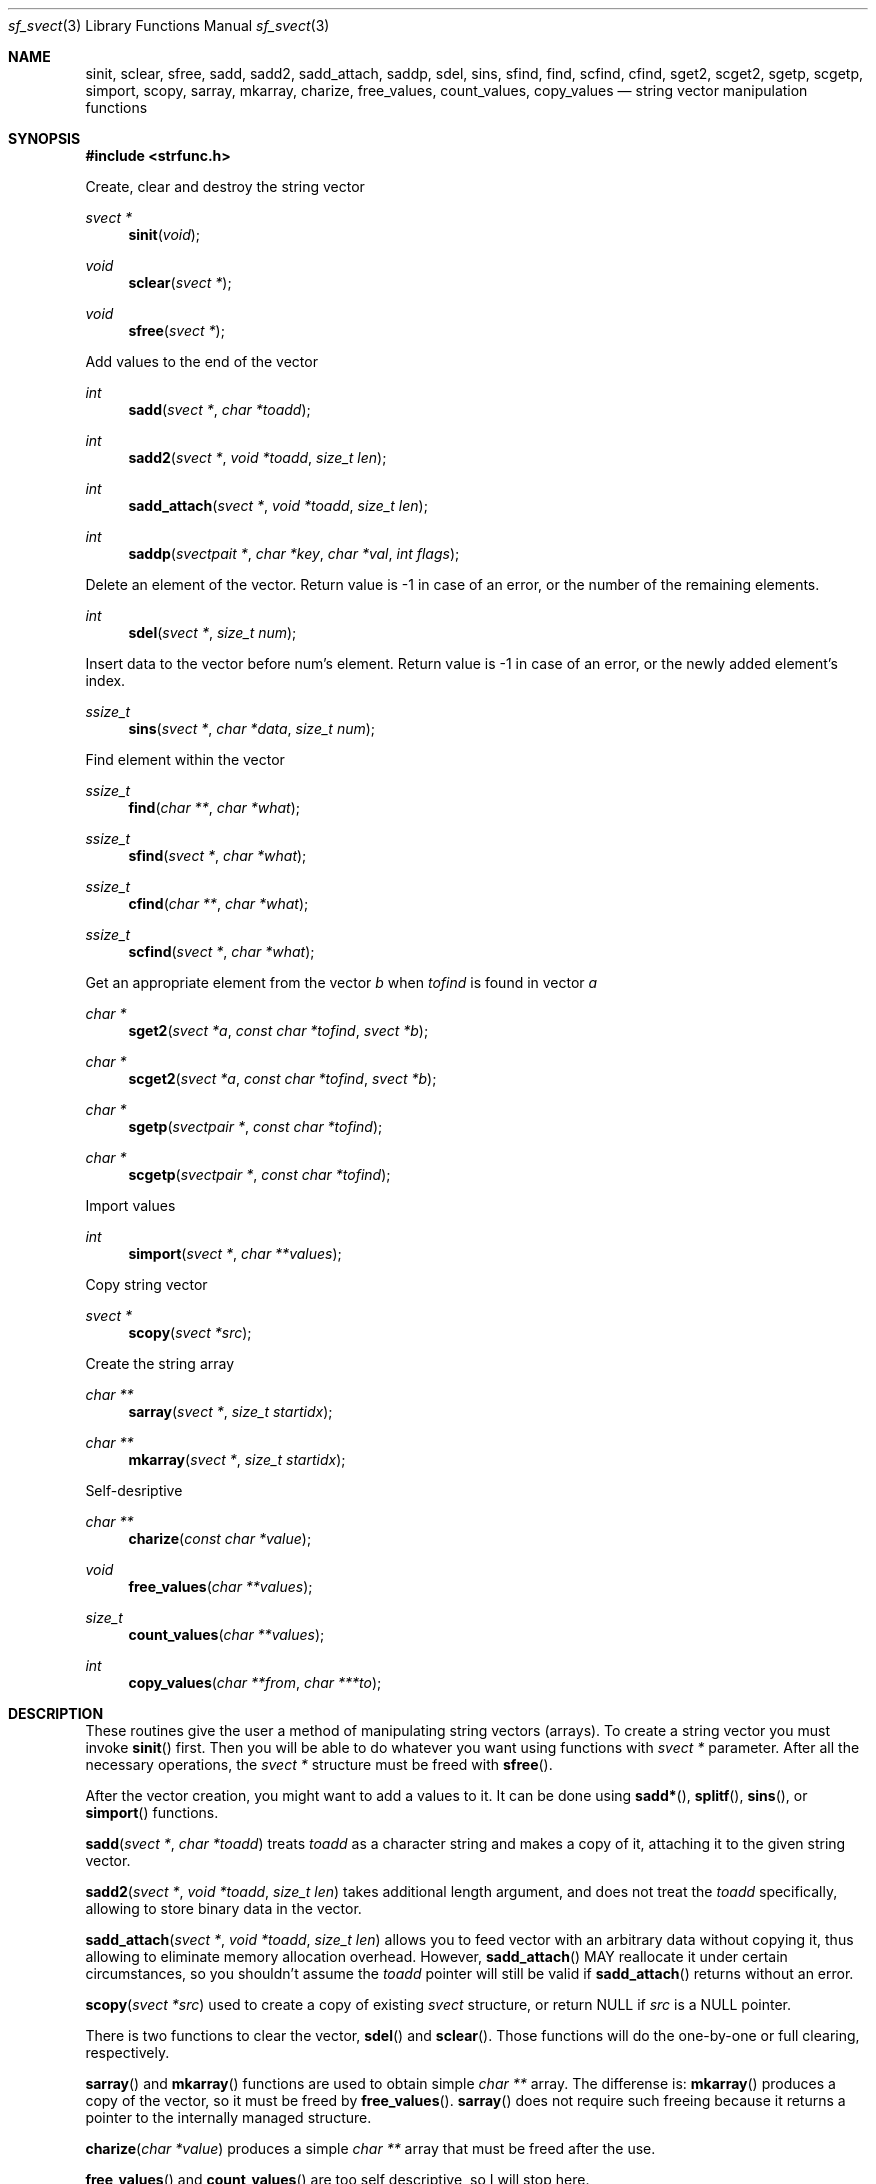 .Dd October 1, 2000
.Dt sf_svect 3
.Os
.Sh NAME
.Nm sinit ,
.Nm sclear ,
.Nm sfree ,
.Nm sadd ,
.Nm sadd2 ,
.Nm sadd_attach ,
.Nm saddp ,
.Nm sdel ,
.Nm sins ,
.Nm sfind ,
.Nm find ,
.Nm scfind ,
.Nm cfind ,
.Nm sget2 ,
.Nm scget2 ,
.Nm sgetp ,
.Nm scgetp ,
.Nm simport ,
.Nm scopy ,
.Nm sarray ,
.Nm mkarray ,
.Nm charize ,
.Nm free_values ,
.Nm count_values ,
.Nm copy_values
.Nd string vector manipulation functions
.Sh SYNOPSIS
.Fd #include <strfunc.h>
.Pp
Create, clear and destroy the string vector
.Ft svect *
.Fn sinit "void"
.Ft void
.Fn sclear "svect *"
.Ft void
.Fn sfree "svect *"
.Pp
Add values to the end of the vector
.Ft int
.Fn sadd "svect *" "char *toadd"
.Ft int
.Fn sadd2 "svect *" "void *toadd" "size_t len"
.Ft int
.Fn sadd_attach "svect *" "void *toadd" "size_t len"
.Ft int
.Fn saddp "svectpait *" "char *key" "char *val" "int flags"
.Pp
Delete an element of the vector. Return value is -1 in case of an error,
or the number of the remaining elements.
.Ft int
.Fn sdel "svect *" "size_t num"
.Pp
Insert data to the vector before num's element. Return value is -1 in case of an
error, or the newly added element's index.
.Ft ssize_t
.Fn sins "svect *" "char *data" "size_t num"
.Pp
Find element within the vector
.Ft ssize_t
.Fn find "char **" "char *what"
.Ft ssize_t
.Fn sfind "svect *" "char *what"
.Ft ssize_t
.Fn cfind "char **" "char *what"
.Ft ssize_t
.Fn scfind "svect *" "char *what"
.Pp
Get an appropriate element from the vector
.Em b
when
.Em tofind
is found in vector
.Em a
.Ft char *
.Fn sget2 "svect *a" "const char *tofind" "svect *b"
.Ft char *
.Fn scget2 "svect *a" "const char *tofind" "svect *b"
.Ft char *
.Fn sgetp "svectpair *" "const char *tofind"
.Ft char *
.Fn scgetp "svectpair *" "const char *tofind"
.Pp
Import values
.Ft int
.Fn simport "svect *" "char **values"
.Pp
Copy string vector
.Ft svect *
.Fn scopy "svect *src"
.Pp
Create the string array
.Ft char **
.Fn sarray "svect *" "size_t startidx"
.Ft char **
.Fn mkarray "svect *" "size_t startidx"
.Pp
Self-desriptive
.Ft char **
.Fn charize "const char *value"
.Ft void
.Fn free_values "char **values"
.Ft size_t
.Fn count_values "char **values"
.Ft int
.Fn copy_values "char **from" "char ***to"
.Sh DESCRIPTION
These routines give the user a method of manipulating string vectors (arrays).
To create a string vector you must invoke
.Fn sinit
first. Then you will be able to do whatever you want using functions with
.Em svect *
parameter. After all the necessary operations, the
.Em svect *
structure must be freed with
.Fn sfree .
.Pp
After the vector creation, you might want to add a values to it. It can be
done using
.Fn sadd* ,
.Fn splitf ,
.Fn sins ,
or
.Fn simport
functions.
.Pp
.Fn sadd "svect *" "char *toadd"
treats
.Em toadd
as a character string and makes a copy of it, attaching it to the given
string vector.
.Pp
.Fn sadd2 "svect *" "void *toadd" "size_t len"
takes additional length argument, and does not treat
the
.Em toadd
specifically, allowing to store binary data in the vector.
.Pp
.Fn sadd_attach "svect *" "void *toadd" "size_t len"
allows you to feed vector with an arbitrary data without copying
it, thus allowing to eliminate memory allocation overhead. However,
.Fn sadd_attach
MAY reallocate it under certain circumstances, so you shouldn't assume the
.Em toadd
pointer will still be valid if
.Fn sadd_attach
returns without an error.
.Pp
.Fn scopy "svect *src"
used to create a copy of existing
.Em svect
structure, or return NULL if
.Em src
is a NULL pointer.
.Pp
There is two functions to clear the vector,
.Fn sdel
and
.Fn sclear .
Those functions will do the one-by-one or full clearing, respectively.
.Pp
.Fn sarray
and
.Fn mkarray
functions are used to obtain simple
.Em char **
array. The differense is:
.Fn mkarray
produces a copy of the vector, so it must be freed by
.Fn free_values .
.Fn sarray
does not require such freeing because it returns a pointer to the internally
managed structure.
.Pp
.Fn charize "char *value"
produces a simple
.Em char **
array that must be freed after the use.
.Pp
.Fn free_values
and
.Fn count_values
are too self descriptive, so I will stop here.
.Pp
.Fn copy_values "char **from" "char ***to"
used to copy the simple NULL-terminated array to the newly allocated memory.
Please note the second argument is the
.Em char *** .
.Sh EXAMPLES
Here is an example of creating and filling the string vectors.
.Bd -literal
void main() {
	svect *sl; /* Declare a pointer to a string vector */

	sl = sinit();	/* Create and initialize */

	/* Add some values using the different approaches */
	sadd(sl, "one");
	sadd2(sl, "two", 3);
	sadd_attach(sl, sf_strdup("three"), 5);

	/* Numbers are zero-based,
	 * so it will delete the second element,
	 * "two"
	 */
	sdel(sl, 1);

	/* This will produce:
	 * "one, three"
	 */
	printf("%s\en", sjoin(sl, ", "));

	/* Destroy the vector */
	sfree(sl);
};
.Ed
.Pp
And here is the usage example.
.Bd -literal
void test(svect *sl) {
	int i;

	/* We will show some hidden info.
	 * Refer to strfunc.h for the definition
	 * of the svect * structure
	 */
	printf("sl has %d elements\en", sl->count);

	printf("the maximum element length is %d\en", sl->maxlen);

	printf("elements are:\en");

	for(i=0; i < sl->count; i++)
		printf("element %d: [%s] with length %d\en",
			i, sl->list[i], sl->lens[i]);

	printf("join them together: [%s]\en", sjoin(sl, "|"));
};
.Ed
.Pp
.Sh SEE ALSO
.Xr strfunc 3 ,
.Xr sf_split 3 ,
.Xr sf_misc 3 .
.Sh AUTHORS
.An Lev Walkin <vlm@spelio.net.ru>
